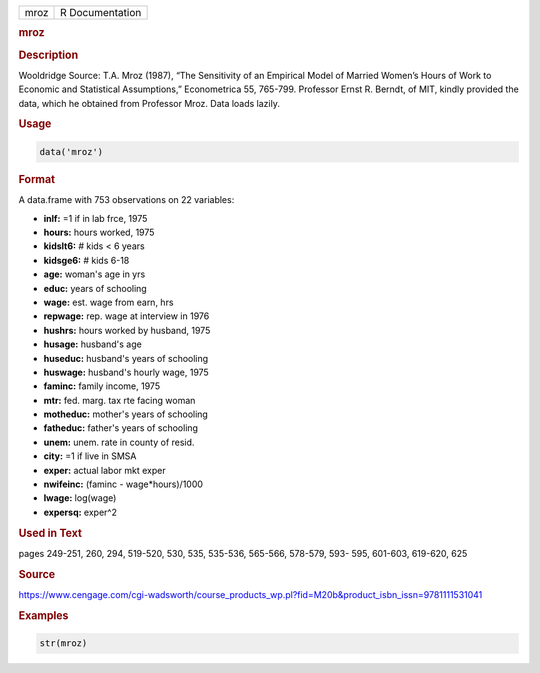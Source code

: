 .. container::

   ==== ===============
   mroz R Documentation
   ==== ===============

   .. rubric:: mroz
      :name: mroz

   .. rubric:: Description
      :name: description

   Wooldridge Source: T.A. Mroz (1987), “The Sensitivity of an Empirical
   Model of Married Women’s Hours of Work to Economic and Statistical
   Assumptions,” Econometrica 55, 765-799. Professor Ernst R. Berndt, of
   MIT, kindly provided the data, which he obtained from Professor Mroz.
   Data loads lazily.

   .. rubric:: Usage
      :name: usage

   .. code:: R

      data('mroz')

   .. rubric:: Format
      :name: format

   A data.frame with 753 observations on 22 variables:

   -  **inlf:** =1 if in lab frce, 1975

   -  **hours:** hours worked, 1975

   -  **kidslt6:** # kids < 6 years

   -  **kidsge6:** # kids 6-18

   -  **age:** woman's age in yrs

   -  **educ:** years of schooling

   -  **wage:** est. wage from earn, hrs

   -  **repwage:** rep. wage at interview in 1976

   -  **hushrs:** hours worked by husband, 1975

   -  **husage:** husband's age

   -  **huseduc:** husband's years of schooling

   -  **huswage:** husband's hourly wage, 1975

   -  **faminc:** family income, 1975

   -  **mtr:** fed. marg. tax rte facing woman

   -  **motheduc:** mother's years of schooling

   -  **fatheduc:** father's years of schooling

   -  **unem:** unem. rate in county of resid.

   -  **city:** =1 if live in SMSA

   -  **exper:** actual labor mkt exper

   -  **nwifeinc:** (faminc - wage*hours)/1000

   -  **lwage:** log(wage)

   -  **expersq:** exper^2

   .. rubric:: Used in Text
      :name: used-in-text

   pages 249-251, 260, 294, 519-520, 530, 535, 535-536, 565-566,
   578-579, 593- 595, 601-603, 619-620, 625

   .. rubric:: Source
      :name: source

   https://www.cengage.com/cgi-wadsworth/course_products_wp.pl?fid=M20b&product_isbn_issn=9781111531041

   .. rubric:: Examples
      :name: examples

   .. code:: R

       str(mroz)
